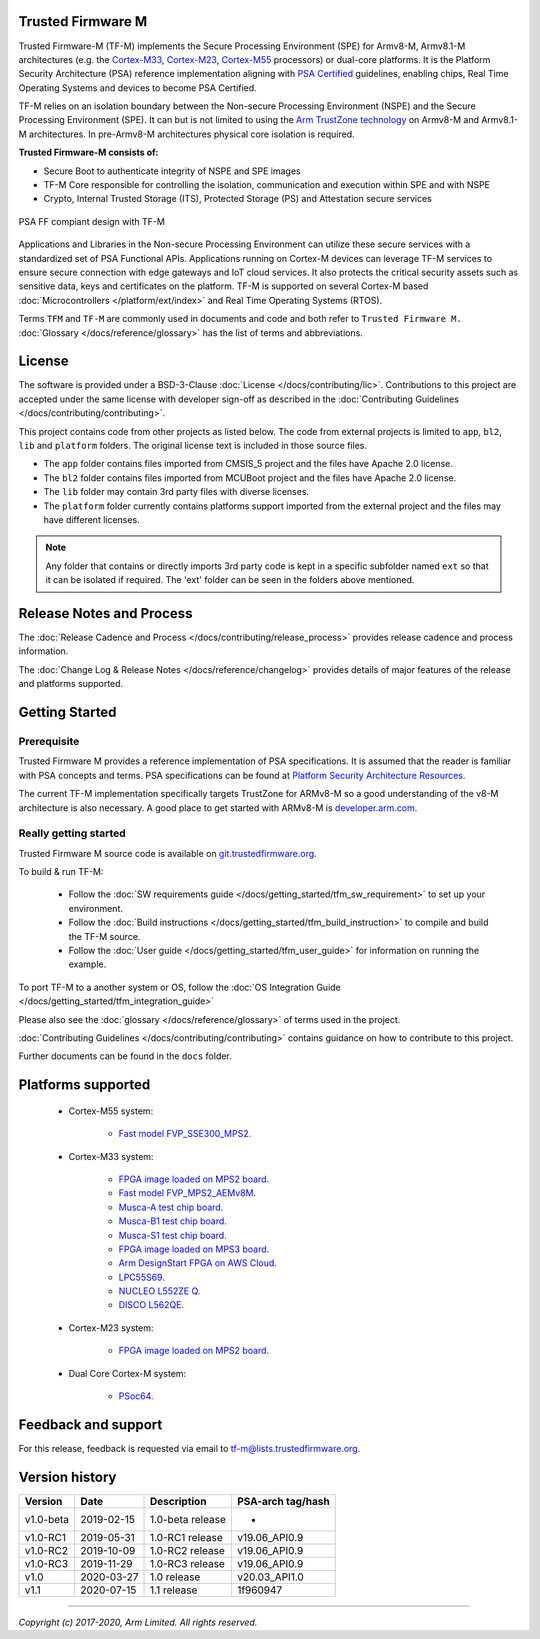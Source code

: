 ##################
Trusted Firmware M
##################

Trusted Firmware-M (TF-M) implements the Secure Processing Environment (SPE)
for Armv8-M, Armv8.1-M architectures (e.g. the `Cortex-M33`_, `Cortex-M23`_,
`Cortex-M55`_ processors) or dual-core platforms.
It is the Platform Security Architecture (PSA) reference implementation
aligning with `PSA Certified`_ guidelines, enabling chips,
Real Time Operating Systems and devices to become PSA Certified.

TF-M relies on an isolation boundary between the Non-secure Processing
Environment (NSPE) and the Secure Processing Environment (SPE). It can but is
not limited to using the `Arm TrustZone technology`_ on Armv8-M and Armv8.1-M
architectures. In pre-Armv8-M architectures physical core isolation is required.

**Trusted Firmware-M consists of:**

- Secure Boot to authenticate integrity of NSPE and SPE images
- TF-M Core responsible for controlling the isolation, communication and
  execution within SPE and with NSPE
- Crypto, Internal Trusted Storage (ITS), Protected Storage (PS) and
  Attestation secure services

.. figure:: readme_tfm_v8.png
   :scale: 65 %
   :align: center

   PSA FF compiant design with TF-M

Applications and Libraries in the Non-secure Processing Environment can
utilize these secure services with a standardized set of PSA Functional APIs.
Applications running on Cortex-M devices can leverage TF-M services to ensure
secure connection with edge gateways and IoT cloud services. It also protects
the critical security assets such as sensitive data, keys and certificates on
the platform. TF-M is supported on several Cortex-M based
:doc:`Microcontrollers </platform/ext/index>` and Real Time Operating
Systems (RTOS).

Terms ``TFM`` and ``TF-M`` are commonly used in documents and code and both
refer to ``Trusted Firmware M.`` :doc:`Glossary </docs/reference/glossary>`
has the list of terms and abbreviations.

#######
License
#######
The software is provided under a BSD-3-Clause :doc:`License </docs/contributing/lic>`.
Contributions to this project are accepted under the same license with developer
sign-off as described in the :doc:`Contributing Guidelines </docs/contributing/contributing>`.

This project contains code from other projects as listed below. The code from
external projects is limited to ``app``, ``bl2``, ``lib`` and ``platform``
folders. The original license text is included in those source files.

- The ``app`` folder contains files imported from CMSIS_5 project and the files
  have Apache 2.0 license.
- The ``bl2`` folder contains files imported from MCUBoot project and the files
  have Apache 2.0 license.
- The ``lib`` folder may contain 3rd party files with diverse licenses.
- The ``platform`` folder currently contains platforms support imported from
  the external project and the files may have different licenses.

.. Note::
    Any folder that contains or directly imports 3rd party code is kept in a
    specific subfolder named ``ext`` so that it can be isolated if required.
    The 'ext' folder can be seen in the folders above mentioned.

#########################
Release Notes and Process
#########################
The :doc:`Release Cadence and Process </docs/contributing/release_process>` provides
release cadence and process information.

The :doc:`Change Log & Release Notes </docs/reference/changelog>` provides details of
major features of the release and platforms supported.

###############
Getting Started
###############

************
Prerequisite
************
Trusted Firmware M provides a reference implementation of PSA specifications.
It is assumed that the reader is familiar with PSA concepts and terms. PSA
specifications can be found at
`Platform Security Architecture Resources <https://developer.arm.com/architectures/security-architectures/platform-security-architecture>`__.

The current TF-M implementation specifically targets TrustZone for ARMv8-M so a
good understanding of the v8-M architecture is also necessary. A good place to
get started with ARMv8-M is
`developer.arm.com <https://developer.arm.com/technologies/trustzone>`__.

**********************
Really getting started
**********************
Trusted Firmware M source code is available on
`git.trustedfirmware.org <https://git.trustedfirmware.org/TF-M/trusted-firmware-m.git/>`__.

To build & run TF-M:

    - Follow the :doc:`SW requirements guide </docs/getting_started/tfm_sw_requirement>`
      to set up your environment.
    - Follow the
      :doc:`Build instructions </docs/getting_started/tfm_build_instruction>` to compile
      and build the TF-M source.
    - Follow the :doc:`User guide </docs/getting_started/tfm_user_guide>` for information
      on running the example.

To port TF-M to a another system or OS, follow the
:doc:`OS Integration Guide </docs/getting_started/tfm_integration_guide>`

Please also see the :doc:`glossary </docs/reference/glossary>` of terms used in the project.

:doc:`Contributing Guidelines </docs/contributing/contributing>` contains guidance on how to
contribute to this project.

Further documents can be found in the ``docs`` folder.

###################
Platforms supported
###################
    - Cortex-M55 system:

        - `Fast model FVP_SSE300_MPS2.
          <https://developer.arm.com/tools-and-software/open-source-software/arm-platforms-software/arm-ecosystem-fvps>`_

    - Cortex-M33 system:

        - `FPGA image loaded on MPS2 board.
          <https://developer.arm.com/products/system-design/development-boards/cortex-m-prototyping-systems/mps2>`_
        - `Fast model FVP_MPS2_AEMv8M.
          <https://developer.arm.com/products/system-design/fixed-virtual-platforms>`_
        - `Musca-A test chip board.
          <https://developer.arm.com/products/system-design/development-boards/iot-test-chips-and-boards/musca-a-test-chip-board>`_
        - `Musca-B1 test chip board.
          <https://developer.arm.com/products/system-design/development-boards/iot-test-chips-and-boards/musca-b-test-chip-board>`_
        - `Musca-S1 test chip board.
          <https://developer.arm.com/tools-and-software/development-boards/iot-test-chips-and-boards/musca-s1-test-chip-board>`_
        - `FPGA image loaded on MPS3 board.
          <https://developer.arm.com/tools-and-software/development-boards/fpga-prototyping-boards/mps3>`_
        - `Arm DesignStart FPGA on AWS Cloud.
          <https://developer.arm.com/docs/101965/0102/arm-designstart-fpga-on-cloud-arm-ds-getting-started>`_
        - `LPC55S69.
          <https://www.nxp.com/products/processors-and-microcontrollers/arm-microcontrollers/general-purpose-mcus/lpc5500-cortex-m33/lpcxpresso55s69-development-board:LPC55S69-EVK>`_
        - `NUCLEO L552ZE Q.
          <https://www.st.com/content/st_com/en/products/evaluation-tools/product-evaluation-tools/mcu-mpu-eval-tools/stm32-mcu-mpu-eval-tools/stm32-nucleo-boards/nucleo-l552ze-q.html>`_
        - `DISCO L562QE.
          <https://www.st.com/content/st_com/en/products/evaluation-tools/product-evaluation-tools/mcu-mpu-eval-tools/stm32-mcu-mpu-eval-tools/stm32-discovery-kits/stm32l562e-dk.html>`_

    - Cortex-M23 system:

        - `FPGA image loaded on MPS2 board.
          <https://developer.arm.com/products/system-design/development-boards/cortex-m-prototyping-systems/mps2>`_

    - Dual Core Cortex-M system:

        - `PSoc64.
          <https://www.cypress.com/documentation/product-brochures/cypress-psoc-64-secure-microcontrollers>`_

####################
Feedback and support
####################
For this release, feedback is requested via email to
`tf-m@lists.trustedfirmware.org <tf-m@lists.trustedfirmware.org>`__.

###############
Version history
###############
+-------------+--------------+--------------------+-------------------+
| Version     | Date         | Description        | PSA-arch tag/hash |
+=============+==============+====================+===================+
| v1.0-beta   | 2019-02-15   | 1.0-beta release   |       -           |
+-------------+--------------+--------------------+-------------------+
| v1.0-RC1    | 2019-05-31   | 1.0-RC1 release    | v19.06_API0.9     |
+-------------+--------------+--------------------+-------------------+
| v1.0-RC2    | 2019-10-09   | 1.0-RC2 release    | v19.06_API0.9     |
+-------------+--------------+--------------------+-------------------+
| v1.0-RC3    | 2019-11-29   | 1.0-RC3 release    | v19.06_API0.9     |
+-------------+--------------+--------------------+-------------------+
| v1.0        | 2020-03-27   | 1.0 release        | v20.03_API1.0     |
+-------------+--------------+--------------------+-------------------+
| v1.1        | 2020-07-15   | 1.1 release        | 1f960947          |
+-------------+--------------+--------------------+-------------------+

.. _Cortex-M33: https://developer.arm.com/ip-products/processors/cortex-m/cortex-m33
.. _Cortex-M23: https://developer.arm.com/ip-products/processors/cortex-m/cortex-m23
.. _Cortex-M55: https://developer.arm.com/ip-products/processors/cortex-m/cortex-m55
.. _PSA Certified: https://www.psacertified.org/about/developing-psa-certified/
.. _Arm TrustZone technology: https://developer.arm.com/ip-products/security-ip/trustzone/trustzone-for-cortex-m

--------------

*Copyright (c) 2017-2020, Arm Limited. All rights reserved.*
